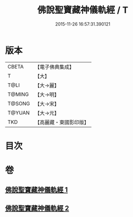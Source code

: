 #+TITLE: 佛說聖寶藏神儀軌經 / T
#+DATE: 2015-11-26 16:57:31.390121
* 版本
 |     CBETA|【電子佛典集成】|
 |         T|【大】     |
 |      T@LI|【大→麗】   |
 |    T@MING|【大→明】   |
 |    T@SONG|【大→宋】   |
 |    T@YUAN|【大→元】   |
 |       TKD|【高麗藏・東國影印版】|

* 目次
* 卷
** [[file:KR6j0515_001.txt][佛說聖寶藏神儀軌經 1]]
** [[file:KR6j0515_002.txt][佛說聖寶藏神儀軌經 2]]
